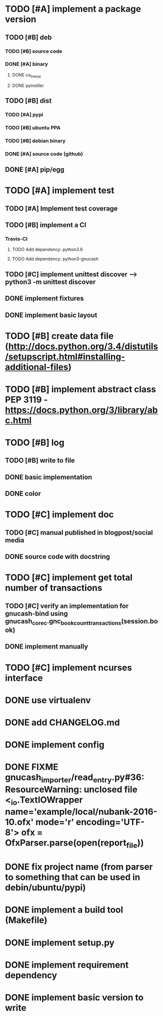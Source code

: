 * TODO [#A] implement a package version
** TODO [#B] deb
*** TODO [#B] source code
*** DONE [#A] binary
**** DONE cx_freeze
**** DONE pyinstller
** TODO [#B] dist
*** TODO [#A] pypi
*** TODO [#B] ubuntu PPA
*** TODO [#B] debian binary
*** DONE [#A] source code (github)
** DONE [#A] pip/egg
* TODO [#A] implement test
** TODO [#A] Implement test coverage
** TODO [#B] implement a CI
*** Travis-CI
**** TODO Add dependency: python3.6
**** TODO Add dependency: python3-gnucash
** TODO [#C] implement unittest discover --> python3 -m unittest discover
** DONE implement fixtures
** DONE implement basic layout
* TODO [#B] create data file (http://docs.python.org/3.4/distutils/setupscript.html#installing-additional-files)
* TODO [#B] implement abstract class PEP 3119 - https://docs.python.org/3/library/abc.html
* TODO [#B] log
** TODO [#B] write to file
** DONE basic implementation
** DONE color
* TODO [#C] implement doc
** TODO [#C] manual published in blogpost/social media
** DONE source code with docstring
* TODO [#C] implement get total number of transactions
** TODO [#C] verify an implementation for gnucash-bind using gnucash_core_c.gnc_book_count_transactions(session.book)
** DONE implement manually
* TODO [#C] implement ncurses interface
* DONE use virtualenv
* DONE add CHANGELOG.md
* DONE implement config
* DONE FIXME gnucash_importer/read_entry.py#36: ResourceWarning: unclosed file <_io.TextIOWrapper name='example/local/nubank-2016-10.ofx' mode='r' encoding='UTF-8'> ofx = OfxParser.parse(open(report_file))
* DONE fix project name (from parser to something that can be used in debin/ubuntu/pypi)
* DONE implement a build tool (Makefile)
* DONE implement setup.py
* DONE implement requirement dependency
* DONE implement basic version to write

